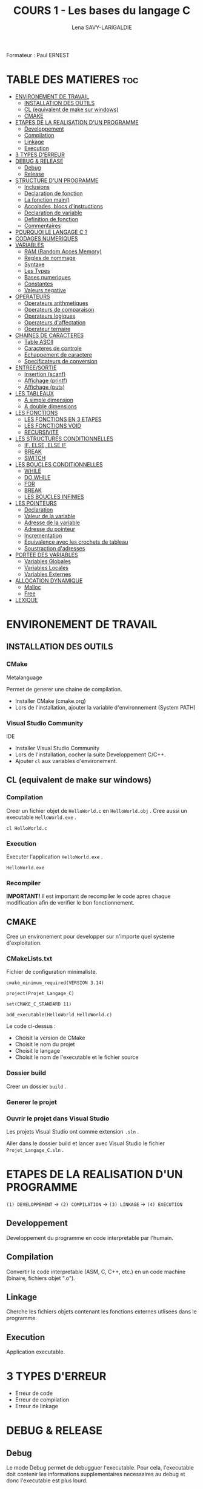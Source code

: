 #+TITLE: COURS 1 - Les bases du langage C
#+AUTHOR: Lena SAVY-LARIGALDIE

Formateur : Paul ERNEST

* TABLE DES MATIERES :toc:
- [[#environement-de-travail][ENVIRONEMENT DE TRAVAIL]]
  - [[#installation-des-outils][INSTALLATION DES OUTILS]]
  - [[#cl-equivalent-de-make-sur-windows][CL (equivalent de make sur windows)]]
  - [[#cmake][CMAKE]]
- [[#etapes-de-la-realisation-dun-programme][ETAPES DE LA REALISATION D'UN PROGRAMME]]
  - [[#developpement][Developpement]]
  - [[#compilation][Compilation]]
  - [[#linkage][Linkage]]
  - [[#execution][Execution]]
- [[#3-types-derreur][3 TYPES D'ERREUR]]
- [[#debug--release][DEBUG & RELEASE]]
  - [[#debug][Debug]]
  - [[#release][Release]]
- [[#structure-dun-programme][STRUCTURE D'UN PROGRAMME]]
  - [[#inclusions][Inclusions]]
  - [[#declaration-de-fonction][Declaration de fonction]]
  - [[#la-fonction-main][La fonction main()]]
  - [[#accolades-blocs-dinstructions][Accolades, blocs d'instructions]]
  - [[#declaration-de-variable][Declaration de variable]]
  - [[#definition-de-fonction][Definition de fonction]]
  - [[#commentaires][Commentaires]]
- [[#pourquoi-le-langage-c-][POURQUOI LE LANGAGE C ?]]
- [[#codages-numeriques][CODAGES NUMERIQUES]]
- [[#variables][VARIABLES]]
  - [[#ram-random-acces-memory][RAM (Random Acces Memory)]]
  - [[#regles-de-nommage][Regles de nommage]]
  - [[#syntaxe][Syntaxe]]
  - [[#les-types][Les Types]]
  - [[#bases-numeriques][Bases numeriques]]
  - [[#constantes][Constantes]]
  - [[#valeurs-negative][Valeurs negative]]
- [[#operateurs][OPERATEURS]]
  - [[#operateurs-arithmetiques][Operateurs arithmetiques]]
  - [[#operateurs-de-comparaison][Operateurs de comparaison]]
  - [[#operateurs-logiques][Operateurs logiques]]
  - [[#operateurs-daffectation][Operateurs d'affectation]]
  - [[#operateur-ternaire][Operateur ternaire]]
- [[#chaines-de-caracteres][CHAINES DE CARACTERES]]
  - [[#table-ascii][Table ASCII]]
  - [[#caracteres-de-controle][Caracteres de controle]]
  - [[#echappement-de-caractere][Echappement de caractere]]
  - [[#specificateurs-de-conversion][Specificateurs de conversion]]
- [[#entreesortie][ENTREE/SORTIE]]
  - [[#insertion-scanf][Insertion (scanf)]]
  - [[#affichage-printf][Affichage (printf)]]
  - [[#affichage-puts][Affichage (puts)]]
- [[#les-tableaux][LES TABLEAUX]]
  - [[#a-simple-dimension][A simple dimension]]
  - [[#a-double-dimensions][A double dimensions]]
- [[#les-fonctions][LES FONCTIONS]]
  - [[#les-fonctions-en-3-etapes][LES FONCTIONS EN 3 ETAPES]]
  - [[#les-fonctions-void][LES FONCTIONS VOID]]
  - [[#recursivite][RECURSIVITE]]
- [[#les-structures-conditionnelles][LES STRUCTURES CONDITIONNELLES]]
  - [[#if-else-else-if][IF, ELSE, ELSE IF]]
  - [[#break][BREAK]]
  - [[#switch][SWITCH]]
- [[#les-boucles-conditionnelles][LES BOUCLES CONDITIONNELLES]]
  - [[#while][WHILE]]
  - [[#do-while][DO WHILE]]
  - [[#for][FOR]]
  - [[#break-1][BREAK]]
  - [[#les-boucles-infinies][LES BOUCLES INFINIES]]
- [[#les-pointeurs][LES POINTEURS]]
  - [[#declaration][Declaration]]
  - [[#valeur-de-la-variable][Valeur de la variable]]
  - [[#adresse-de-la-variable][Adresse de la variable]]
  - [[#adresse-du-pointeur][Adresse du pointeur]]
  - [[#incrementation][Incrementation]]
  - [[#equivalence-avec-les-crochets-de-tableau][Equivalence avec les crochets de tableau]]
  - [[#soustraction-dadresses][Soustraction d'adresses]]
- [[#portee-des-variables][PORTEE DES VARIABLES]]
  - [[#variables-globales][Variables Globales]]
  - [[#variables-locales][Variables Locales]]
  - [[#variables-externes][Variables Externes]]
- [[#allocation-dynamique][ALLOCATION DYNAMIQUE]]
  - [[#malloc][Malloc]]
  - [[#free][Free]]
- [[#lexique][LEXIQUE]]

* ENVIRONEMENT DE TRAVAIL

** INSTALLATION DES OUTILS

*** CMake

Metalanguage

Permet de generer une chaine de compilation.

- Installer CMake (cmake.org)
- Lors de l'installation, ajouter la variable d'environnement (System PATH)

*** Visual Studio Community

IDE

- Installer Visual Studio Community
- Lors de l'installation, cocher la suite Developpement C/C++.
- Ajouter =cl= aux variables d'environement.
  
** CL (equivalent de make sur windows)

*** Compilation

Creer un fichier objet de =HelloWorld.c= en =HelloWorld.obj= .
Cree aussi un executable =HelloWorld.exe= .

#+begin_src
cl HelloWorld.c
#+end_src

*** Execution

Executer l'application =HelloWorld.exe= .

#+begin_src
HelloWorld.exe
#+end_src

*** Recompiler

*IMPORTANT!* Il est important de recompiler le code apres chaque modification afin de verifier le bon fonctionnement.


** CMAKE

Cree un environement pour developper sur n'importe quel systeme d'exploitation.

*** CMakeLists.txt

Fichier de configuration minimaliste.

#+begin_src
cmake_minimum_required(VERSION 3.14)

project(Projet_Langage_C)

set(CMAKE_C_STANDARD 11)

add_executable(HelloWorld HelloWorld.c)
#+end_src

Le code ci-dessus :
- Choisit la version de CMake
- Choisit le nom du projet
- Choisit le langage
- Choisit le nom de l'executable et le fichier source

*** Dossier build

Creer un dossier =build= .

*** Generer le projet

[[https://raw.githubusercontent.com/Plunne/siilena/main/C/Cours/images/cmake1.PNG]]

*** Ouvrir le projet dans Visual Studio

Les projets Visual Studio ont comme extension =.sln= .

Aller dans le dossier build et lancer avec Visual Studio le fichier =Projet_Langage_C.sln= .


* ETAPES DE LA REALISATION D'UN PROGRAMME 

=(1) DEVELOPPEMENT= -> =(2) COMPILATION= -> =(3) LINKAGE= -> =(4) EXECUTION=

** Developpement

Developpement du programme en code interpretable par l'humain.

** Compilation

Convertir le code interpretable (ASM, C, C++, etc.) en un code machine (binaire, fichiers objet ".o").

** Linkage

Cherche les fichiers objets contenant les fonctions externes utlisees dans le programme.

** Execution

Application executable.

* 3 TYPES D'ERREUR

- Erreur de code
- Erreur de compilation
- Erreur de linkage

* DEBUG & RELEASE

** Debug

Le mode Debug permet de debugguer l'executable. Pour cela, l'executable doit contenir les informations supplementaires necessaires au debug et donc l'executable est plus lourd.

** Release

A contrariot, le mode release ne permet pas de debugguer, en revanche ne contenant pas les informations de debug il est beaucoup leger.
C'est le mode que l'on utilise pour le deploiement final de notre executable car plus optimise.

* STRUCTURE D'UN PROGRAMME

** Inclusions

Importation de fichiers d'en-tete. Ces fichiers contiennent des declarations de fonctions et variables externes.

** Declaration de fonction 

Prototype de fonction.

** La fonction main()

Entree du programme.

- Il y en a *obligatoirement 1!*
- Il faut une accolade ouvrant et une fermante.

** Accolades, blocs d'instructions

Les instructions se codent dans des accolades.

** Declaration de variable

Allocation memoire pour stocker une valeur et attribution de son alias.

** Definition de fonction

Portion de code independante (sous-programme).

** Commentaires

Code non interprete a la compilation aidant a la comprehension d'un programme.

* POURQUOI LE LANGAGE C ?

- Souple et Puissant
- Facile a porter d'une plateforme a l'autre
- Syntaxe legere (contient peu de mots-cles)
- Langage modulaire

* CODAGES NUMERIQUES

A venir...

* VARIABLES

Une variable est un emplacement memoire de la RAM reserve pour stocker une valeur.

** RAM (Random Acces Memory)

Partie de la memoire de l'ordinateur ou l'on peut stocker des informations temporaires (variables par exemple).
Les donnees/informations sont rangees/organisees avec un systeme d'adresses.

** Regles de nommage

- Lettres et Chiffres uniquement
- Commence par une lettre minuscule
- Sensible a la casse (Majuscule != Minuscule)
- Pas de mot cle

** Syntaxe

#+begin_src c
type nom = valeur;
#+end_src

** Les Types

Les types determinent le type et la taille du contenu des variables.

*** Le signe

Le signe determine l'interpretation de la valeur, si on la veut strictement positive ou si l'on a besoin de valeurs negatives.

- ~signed~ : valeur signee, le signe +/- est determine grace au MSB (bit de poids fort)
- ~unsigned~ : valeur non-signee, le nombre se determine sur l'entierete des bits

**** Types signed

| Type                         | Octets | Valeur Minimale -> Valeur Maximale                       |
|------------------------------+--------+----------------------------------------------------------|
| ~signed char~                  | 1      | ~-128~ -> ~127~                                              |
| ~signed short~                 | 2      | ~-32 768~ -> ~32 767~                                        |
| ~signed int~ (>=16 bits)       | 2      | ~-32 768~ -> ~32 767~                                        |
| ~signed int~ (>=32 bits)       | 4      | ~-2 147 483 648~ -> ~-2 147 483 647~                         |
| ~signed long~ (>=32 bits)      | 4      | ~-2 147 483 648~ -> ~-2 147 483 647~                         |
| ~signed long long~ (>=64 bits) | 8      | ~−9 223 372 036 854 776 000~ -> ~9 223 372 036 854 776 000~  |

**** Types unsigned

| Type                           | Octets | Valeur Minimale -> Valeur Maximale   |
|--------------------------------+--------+--------------------------------------|
| ~unsigned char~                  | 1      | ~0~ -> ~255~                             |
| ~unsigned short~                 | 2      | ~0~ -> ~65 535~                          |
| ~unsigned int~ (>=16 bits)       | 2      | ~0~ -> ~65 535~                          |
| ~unsigned int~ (>=32 bits)       | 4      | ~0~ -> ~4 294 967 295~                   |
| ~unsigned long~ (>=32 bits)      | 4      | ~0~ -> ~4 294 967 295~                   |
| ~unsigned long long~ (>=64 bits) | 8      | ~0~ -> ~18 446 744 073 709 552 000~      |

*** Types flottants

Les types flottants permettent d'utiliser de stocker des valeurs a virgule.

| Type        | Octets | Precision                  |
|-------------+--------+----------------------------|
| ~float~       | 4      | Simple precision           |
| ~double~      | 8      | Double precision           |
| ~long double~ | 10     | Double precision etendue   |

Precisions sur la structure d'un ~float~ :

- 1 bit - Signe : Positif ou Negatif
- 8 bits - Exposant : Valeur de l'exposant de la puissance 10 (emplacement de la virgule)
- 23 bits - Mantisse : Valeur a afficher

** Bases numeriques

Prefixes des bases numeriques lors de l'affectation d'une valeur a une variable.

- Decimal (par defaut) : =0d=
- Hexadecimal : =0x=
- Binaire : =0b=
- Octal : =0=

** Constantes

*** Constantes symboliques

Evite de declarer une variable pour une valeur reutilisee qui ne changera pas a l'execution.

#+begin_src c
#define NOM valeur 
#+end_src

*** Constantes litterales

Empeche la modification.

- Pour la securite, s'assurer que personne puisse l'affecter.
- Par convention, pour ameliorer la comprehension du code.

#+begin_src c
const type nom = valeur;
#+end_src

/Une constante symbolique prendra moins de place dans la pile mais en prendra plus dans le fichier objet
 tandis qu'une constante litterale prendra plus de place dans la pile mais n'en prendra moins dans le fichier objet./ 

** Valeurs negative

La valeur d'une variable evolue d'un maniere speciale.

Elle part de =0= jusqu'a la valeur =maximale= puis redescend d'un coup a la valeur =minimale= jusqu'a rejoindre =-1=.

Pour un char :

=0= -> =127= -> =-128= -> =-1=

* OPERATEURS

** Operateurs arithmetiques

*** Classiques

- Addition : =+=
- Soustraction : =-=
- Multiplication : =*=
- Division : =/=
- Modulo : =%=

*** Incrementation/Decrementation
  
**** Incrementation :

=i++= -> instruction puis i+1

=++i= -> i+1 puis instruction

**** Decremenation :

=i--= -> instruction puis i-1

=--i= -> i-1 puis instruction 

**** Exemple :

#+begin_src c
int a, b;
a = b = 5;
printf("%d %d", --i, i--);
printf("%d %d", --i, i--);
printf("%d %d", --i, i--);
printf("%d %d", --i, i--);
printf("%d %d", --i, i--);
#+end_src

-> =5 4=

a=4, b=4

-> =4 3=

a=3, b=3

-> =3 2=

a=2, b=2

-> =2 1=

a=1, b=1

-> =1 0=

a=0, b=0

*** Hierarchie des operateurs

1. Incrementation, Decrementation
2. Produit, Division, Modulo
3. Addition, Soustraction

** Operateurs de comparaison

Operateurs pour comparer 2 valeurs.

Retourne =1= si la comparaison est *vraie* sinon retourne =0= .

*** Inferieur/Superieur

- Inferieur : ~<~
- Superieur : ~>~
- Inferieur ou egal : ~<=~
- Superieur ou egal : ~>=~

*** Egalite/Difference

- Egalite : ~==~
- Difference : ~!=~

*** ET & OU Logique

Operateurs logiques permettant de comparer 2 condtions.

- ET : ~&&~ (SI *les 2 conditions* sont vraies ALORS retourne 1)
- OU : ~||~ (SI *au moins une* condition est vraie ALORS retourne 1)

*** NON Logique

Retourne =1= si la condtion est fausse ou le resultat ~=0~ .

- NON : ~!~

** Operateurs logiques

** Operateurs d'affectation

Affecte une variable en realisant une operation sur elle meme.

- Addition : ~+=~
- Soustraction : ~-=~
- Multiplication : ~*=~
- Division : ~/=~
- Modulo : ~%=~

** Operateur ternaire

=variable= = =expression= ? =si= : =sinon=

#+begin_src c
z = (x > y) ? x : y
#+end_src

Equivaut a :
#+begin_src c
if (x > y)
    z=x;
else
    z=y;
#+end_src

* CHAINES DE CARACTERES

Une chaine de caracteres est un tableau de caracteres (char) pour gerer du texte aisement.

*IMPORTANT!* Elles se finissent toujours (dernier element du tableau) par le caractere ~\0~ .

** Table ASCII

A Venir...

** Caracteres de controle

Les ordres de controle sont des caracteres predefinis pour controler des chaines de caracteres.

| Caractere | Utilite                                    |
|-----------+--------------------------------------------|
| ~\n~        | Retour a la ligne                          |
| ~\t~        | Tabulation                                 |
| ~\b~        | Retour arriere (Backspace)                 |
| ~\0~        | Fin de chaine                              |
| ~\r~        | Retour chariot (deplace en debut de ligne) |

** Echappement de caractere

Les caracteres speciaux relatifs aux chaines doivent etre echapes avec un ~\~ .

| Caractere | Caractere a afficher    | Affiche |
|-----------+-------------------------+---------|
| ~\\~        | Antislash               | ~\~       |
| \"        | Guillemet               | "       |
| \'        | Apostrophe              | '       |
| ~\?~        | Point d'interrogation   | ~?~       |

** Specificateurs de conversion

Pour prendre en compte des donnees de variables dans une chaine de caracteres il nous faut specifier le type de celles-ci.

*** Types de donnees

| Caractere | Type/Format                    |
|-----------+--------------------------------|
| ~%d~        | Entier signe                   |
| ~%u~        | Entier non-signe (unsigned)    |
| ~%f~        | Flottant                       |
| ~%c~        | Caractere (char)               |
| ~%s~        | Chaine de caractere (string)   |
| ~%x~        | hexadecimal (minuscules)       |
| ~%X~        | HEXADECIMAL (MAJUSCULES)       |
| ~%o~        | Octal                          |
| ~%p~        | Adresse (pointer)              |

*** Prefixes de tailles

Certains types sont plus longs et juste des extensions de types ci-dessus.

Alors il existe des prefixes de taille a rajouter entre le ~%~ et le type de la donnee.

| Prefixe   | Taille     |
|-----------+------------|
| ~l~         | long       |
| ~ll~        | long long  |

*Exemple :*

Pour un entier long signe le specificateur sera ~%ld~ , pour un long long non-signe ~%llu~ .


* ENTREE/SORTIE

** Insertion (scanf)

Inserer des valeurs.

*Exemple :*

#+begin_src c
int variable1, variable2;               // Declaration de 2 variables
scanf("%d %d", &variable1, &variable2); // Insersion de la valeur de chaque variable au clavier 
#+end_src

** Affichage (printf)

Afficher du texte et/ou des valeurs.

*Exemple :*

- En reprennant les 2 variables que l'on a insere ci-dessus.
- En admettant que nous avons insere les valeurs =10= puis =20= .

#+begin_src c
printf("Deux nombres : %d %d", variable1, variable2); // Affichage des 2 variables
#+end_src

-> =Deux nombres : 10 20= 

** Affichage (puts)

Pour afficher seulement du texte, puts est preferable car :

- Utilise moins de ressources
- Retour a la ligne automatique
- Peut inserer un tableau de caracteres finissant par =\0= .

Cependant il n'accepte pas de valeurs en arguments.

#+begin_src c
puts("Chaine de texte uniquement.");
#+end_src

#+begin_src c
puts(chaine);
#+end_src

* LES TABLEAUX

Un tableau contient des elements d'un type definit.


** A simple dimension

*** Declaration

Creation d'un tableau

*A l'initialisation il faut imperativement une valeur constante (qui ne doit pas changer)!*

#+begin_src c
type tableau[TAILLE];
#+end_src

*** Affectation a l'initialisation

#+begin_src c
type tableau[TAILLE] = { valeur0, valeur1, valeur2, ... };
#+end_src

*** Index

#+begin_src c
tableau[index];
#+end_src

*** Affectation a l'index

#+begin_src c
tableau[index] = valeur;
#+end_src

** A double dimensions

Un tableau qui contient 2 dimensions.

*** Declaration

Creation d'un tableau a 2 dimensions

*Tous comme le simple dimension, a l'initialisation il faut imperativement une valeur constante (qui ne doit pas changer)!*

#+begin_src c
type tableau[NOMBRE_LIGNES][NOMBRE_COLONNES];
#+end_src

*** Affectation a l'initialisation

En prennant pour exemple un tableau a 2 lignes et 3 colonnes.

#+begin_src c
type tableau[2][3] = { valeur00, valeur01, valeur02, valeur10, valeur11, valeur12 };
#+end_src

L'ideal reste tout de meme d'initialiser avec une 2 boucles for imbriquees.

*** Index

#+begin_src c
tableau[x][y];
#+end_src


*** Affectation a l'index

#+begin_src c
tableau[x][y] = valeur;
#+end_src

*** Passer de double dimension a simple dimension

=Ligne= * =Taille de la ligne= + =Colonne=

* LES FONCTIONS

Les fonctions sont des portions de code independantes (Sous-programmes).

/main(), printf() et scanf() sont des fonctions./ 

** LES FONCTIONS EN 3 ETAPES

=(1) Declaration= -> =(2) Definition= -> =(3) Appel=

*** Declaration

Creation du prototype qui determine :

- Le Nom
- Le Type de sa valeur de retour
- Les parametres qu'elle prendra

#+begin_src c
type_retour nomFonction(type_arg1 arg1, ..., type_arg2 arg2);
#+end_src

*** Definition

Implementation du code de la fonction.

#+begin_src c
type_retour nomFonction(type_arg1 arg1, ..., type_arg2 arg2)
{
    /* Instructions */

    return valeur_retour; // Valeur de retour de meme type que la fonction (ici : type_retour)
}
#+end_src

*** Appel

Utilisation de la fonction.

/Elles doivent imperativement affecter un emplacement memoire du meme type qu'elles./

#+begin_src c
type_retour variable = nomFonction(argument1, ..., argument2);
#+end_src

** LES FONCTIONS VOID

Les fonctions void sont des fonctions qui ne retournent aucune valeur, elle servent uniquement a executer des instructions.

*** Declaration

#+begin_src c
void nomFonction(type_arg1 arg1, ..., type_arg2 arg2);
#+end_src

*** Definition

Il n'y a donc pas besoin de retourner une valeur.

#+begin_src c
void nomFonction(type_arg1 arg1, ..., type_arg2 arg2)
{
    /* Instructions */
}
#+end_src

Mais il arrive cependant des fois ou l'on souhaite forcer la sortie d'une fonction void.

#+begin_src c
void nomFonction(type_arg1 arg1, ..., type_arg2 arg2)
{
    /* Instructions */

    return; // Alors dans ce cas on fait un return sans aucune valeur
}
#+end_src

*** Appel

Utilisation de la fonction.

/Elles s'utilisent seules et ne peuvent affecter un emplacement memoire./

#+begin_src c
nomFonction(argument1, ..., argument2);
#+end_src

** RECURSIVITE

Les fonctions recurrentes : fonction qui s'appelle elle-meme.

*IMPORTANT!* Dans une fonction recurrente il faut une condition d'arret.

*** Exemple :

   #+begin_src c
   float recurrence(int n) {
      if (n == 0) return 1;         // Condition d'arret
      return n * recurrence(--1);   // Recurrence
   }
   #+end_src

*** Avec operateur ternaire :

   #+begin_src c
   float recurrence(int n) {
      return (n == 0) ? 1 : n * recurrence(--n);
   }
   #+end_src

* LES STRUCTURES CONDITIONNELLES

** IF, ELSE, ELSE IF

*** IF

- *SI* expression *ALORS* instructions

#+begin_src c
if (expression)
{
    // instructions
}
#+end_src

*** ELSE

- *SI* expression *ALORS* instructions
- *SINON* instructions

#+begin_src c
if (expression)
{
    // instructions
}
else
{
    // instructions
}
#+end_src

*** ELSE IF

- *SI* expression *ALORS* instructions
- *SINON SI* expression *ALORS* instructions
- *SINON* instructions

#+begin_src c
if (expression)
{
    // instructions
}
else if (expression)
{
    // instructions
}
else
{
    // instructions
}
#+end_src

** BREAK

Permet de sortir d'une structure conditionnelle pendant son execution.

#+begin_src c
break;
#+end_src

** SWITCH

Lorsque l'on a un choix a valeur multiple, il est preferable d'utiliser un =switch= .

A venir...

* LES BOUCLES CONDITIONNELLES

Les boucles sont des blocs de code qui se repetent.

Elle necessitent une condition d'arret. Celle ci est definie dans la syntaxe.

** WHILE

Boucle d'instructions qui se repetent *TANT QUE* sa condition est vrai.

*Declaration :*

- *TANT QUE* l'expression =expression= est vraie
- *FAIRE* les instructions

#+begin_src c
while (expression) {

    /* Instructions */

}
#+end_src

/Si l'on souhaite sortir de la boucle a un moment donne en fonction de la valeur d'une variable,
 il faut declarer avec une valeur cette derniere en amont de la boucle./

*Exemple :*

#+begin_src c
int i = 0;
while (i < 5) {
    printf("i : %d\n", i++);
}
#+end_src

-> =0=

-> =1=

-> =2=

-> =3=

-> =4=

** DO WHILE

Boucle d'instructions qui se repetent *TANT QUE* sa condition est vrai mais qui execute son code avant tout.

*Declaration :*

- *FAIRE* les instructions
- *PUIS TANT QUE* l'expression =expression= est vraie
- *FAIRE* les instructions

#+begin_src c
do
{

    /* Instructions */

}
while (expression);
#+end_src

/Si l'on souhaite sortir de la boucle a un moment donne en fonction de la valeur d'une variable,
 il faut declarer avec une valeur cette derniere en amont de la boucle./

*Exemple :*

#+begin_src c
int i = 0;
do
{
    printf("i : %d\n", i++);
}
while (i < 5);
#+end_src

-> =0= (Se passe avant de lire la condition)

-> =1=

-> =2=

-> =3=

-> =4=

** FOR

Fonctionne comme un while mais permet aussi de :
- Realiser une instruction a l'entree de la boucle (generalement pour declarer ou definir un compteur)
- Une expression
- Une instruction de fin de boucle (generalement pour incrementer le compteur)

*Declaration :*

- *POUR* un compteur nomme =compteur= de type =type_cpt= ayant pour valeur de depart =valeur=
- *TANT QUE* l'expression =expression= est vrai
- *ALORS EN FIN DE BOUCLE* executer l'instruction =instruction_de_fin_boucle=

/Exception : Il est aussi possible d'ajouter plusieurs instructions separees par une virgule dans le for./

#+begin_src c
for (type_cpt compteur = valeur; expression; instruction_de_fin_boucle) {

    /* Instructions */

}
#+end_src

*Exemple :*

#+begin_src c
for (int i = 0; i < 10; i++) {
    printf("i : %d\n", i);
}
#+end_src

-> =0=

-> =1=

-> =2=

-> =3=

-> =4=

-> =5=

-> =6=

-> =7=

-> =8=

-> =9=

** BREAK

Tout comme pour les structures conditionnelles, permet de sortir d'une boucle pendant son execution.

#+begin_src c
break;
#+end_src

** LES BOUCLES INFINIES

Les boucles infinies sont des boucles dont l'on ne sort jamais jusqu'a la fin de l'execution du programme.

*** Avec WHILE

#+begin_src c
while (1) {

    /* Instructions a l'infinie */

}
#+end_src

*** Avec FOR

#+begin_src c
for (;;) {

    /* Instructions a l'infinie */

}
#+end_src

*** Vides

*Avec WHILE :*

#+begin_src c
while (1);
#+end_src

*Avec FOR :*

#+begin_src c
for (;;);
#+end_src

* LES POINTEURS

Variable contenant l'adresse d'une autre variable d'un type donne.

| Variable | Emplacement Memoire | Valeur         |
|----------+---------------------+----------------|
| var      | Adresse de var      | Valeur de var  |
| ptr      | Adresse de ptr      | Adresse de var |

*Syntaxe :*

| Syntaxe | Valeur         |
|---------+----------------|
| var     | Valeur de var  |
| &var    | Adresse de var |
|---------+----------------|
| ptr     | Adresse de var |
| *ptr    | Valeur de var  |
| &ptr    | Adresse de ptr |

** Declaration

Declaration d'une variable pointeur qui pointe sur l'adresse d'une variable.

#+begin_src c
type *pointeur = &addresseVariable;
#+end_src

** Valeur de la variable

Valeur de la variable pointee.

#+begin_src c
*pointeur
#+end_src

** Adresse de la variable

Adresse de la variable pointee.

#+begin_src c
pointeur
#+end_src

** Adresse du pointeur

Adresse du pointeur.

#+begin_src c
&pointeur
#+end_src

** Incrementation

A venir...

** Equivalence avec les crochets de tableau

~tableau[n]~ = ~*(tableau + n)~

*Attention aux parentheses!*

~tableau[n]~ != ~*tableau + n~ (Ici on interagit avec la valeur de l'element (0) du tableau)

** Soustraction d'adresses

* PORTEE DES VARIABLES

Une variable a une duree de vie, cette duree de vie est definie par sa portee, il s'agit de la zone dans laquelle elle existe.

** Variables Globales

Les variables globales sont accessibles dans l'entierete d'un fichier a partir de la ligne ou elle est declaree.

** Variables Locales

Les variables locales ne sont accessibles qu'a l'interieur du bloc d'instructions et a partir de la ligne ou elles sont declarees.

** Variables Externes

Les variables externes sont declarees dans un autre fichier, leur fichier doit etre importe pour qu'elles soient utilisees.

* VARIABLES STATIQUES

Lorsqu'un bloc d'instruction se termine, toutes ses variables locales sont detruites.

Pour palier a cela dans le cas ou l'on veuille conserver la valeur d'une variable au prochain appel de la fonction, il existe le mot-cle ~static~ .

Ce mot-cle permet a une variable locale de :

- persister en memoire a la fin du bloc
- initialiser la variable qu'au premier appel de la fonction

*Declaration :*

#+begin_src c
static type variable = valeur;
#+end_src

* ALLOCATION DYNAMIQUE

** Malloc

** Free

Malloc ne libere pas la memoire de lui meme la ou une allocation manuelle locale libere son emplacement a la fin de son bloc d'instructions. 

Free sert donc a liberer celle-ci.

* LEXIQUE

- API : Ensemble d'outils qui permettent de faire l'interface avec un service.
- IDE : Integrated Development Environnement (Environnement de Developpement Integre : Editeur de code avec Debogueur, Compilateur et plein d'outils, c'est notre environement de travail)
